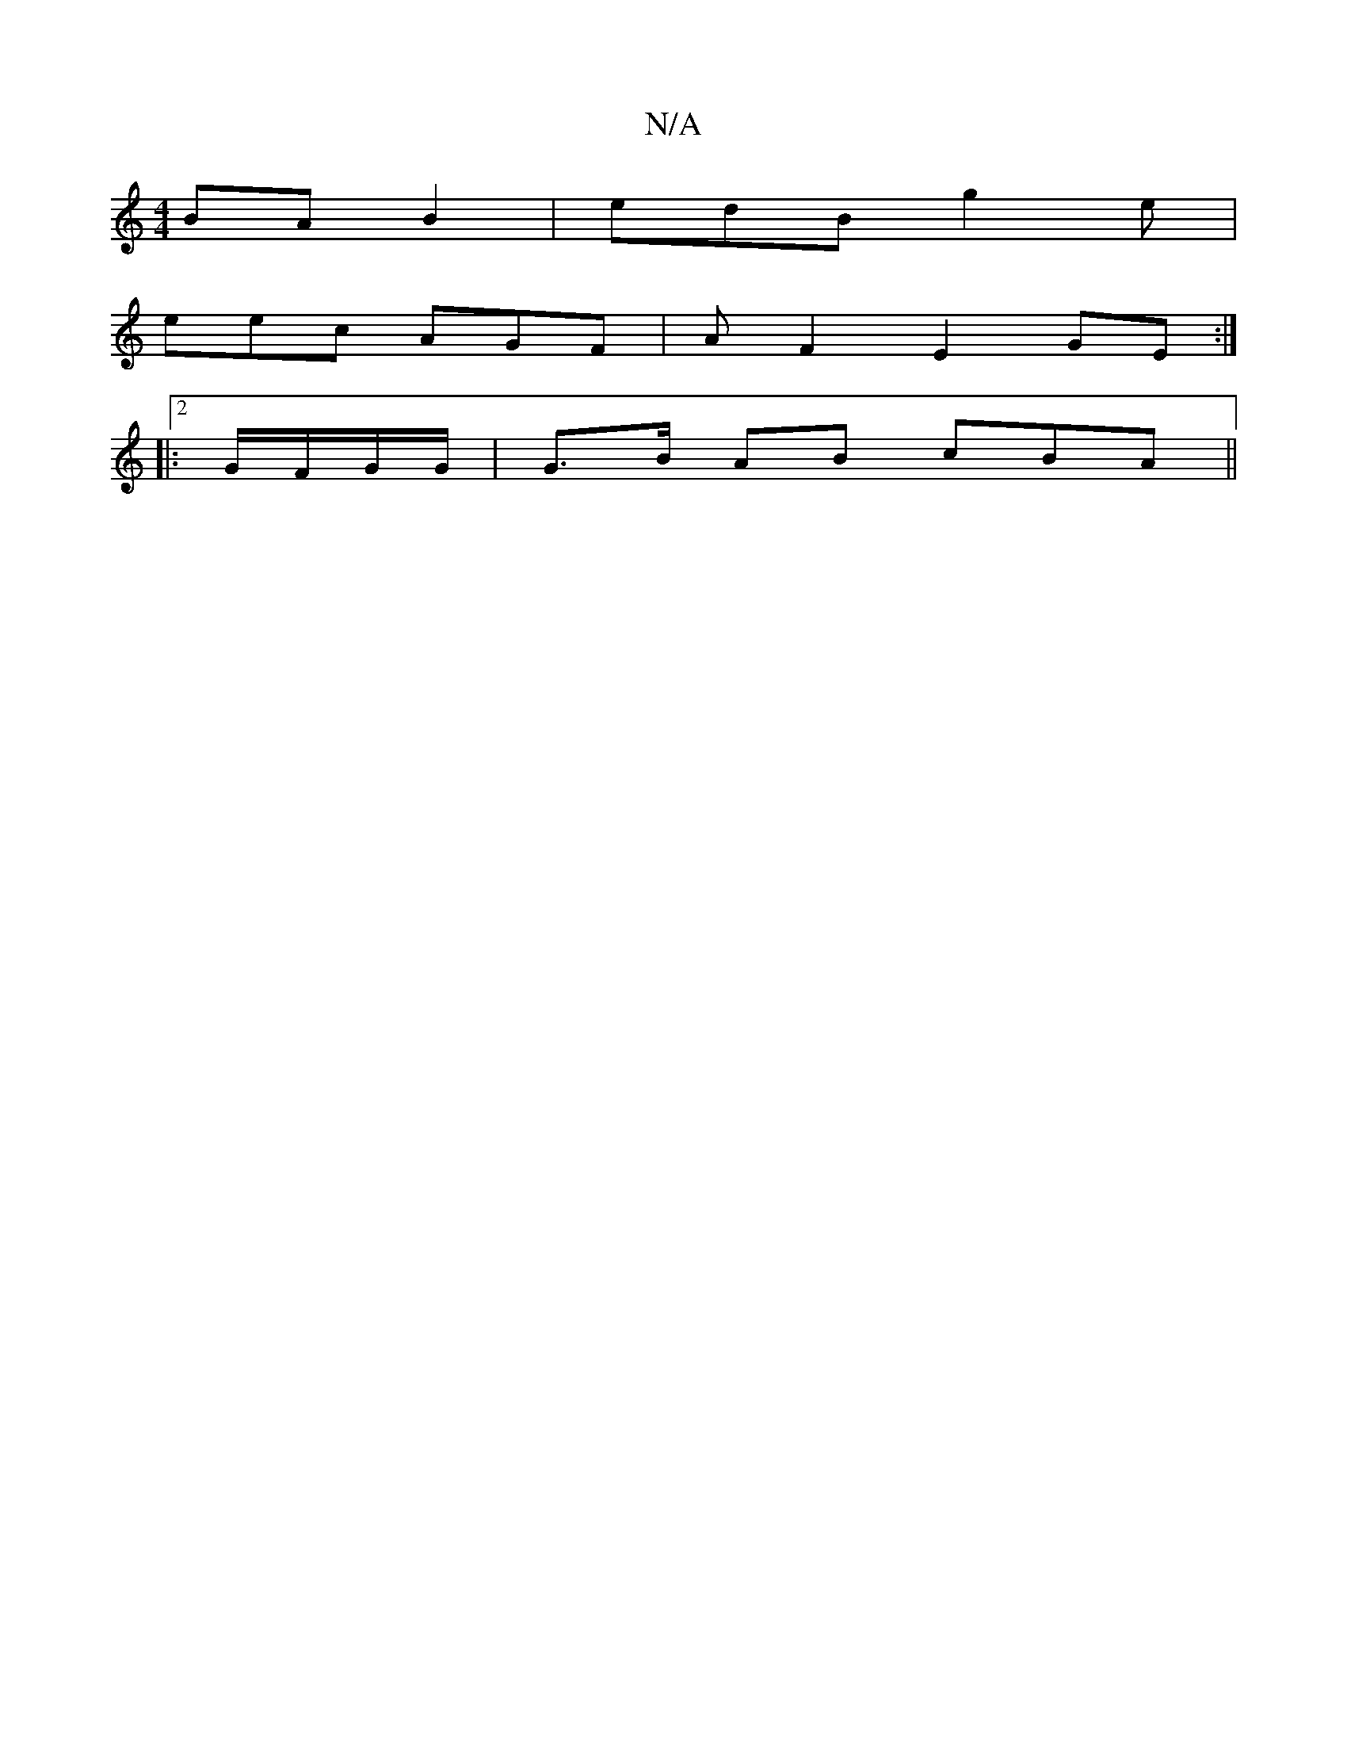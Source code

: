 X:1
T:N/A
M:4/4
R:N/A
K:Cmajor
BA B2 | edB g2e|
eec AGF|A F2 E2 GE:|
|:2 G/F/G/G/ | G>B AB cBA||

G |.d c<B | f<e .d2 c2 :|
|: D2DB AFdB | B2 A/c/d cABA | (3Bed g2aB | cBAG G>A B2|G.A A>d | cBA G2- | G>BAG E2 A>D | (3GFG FG A2 | GG